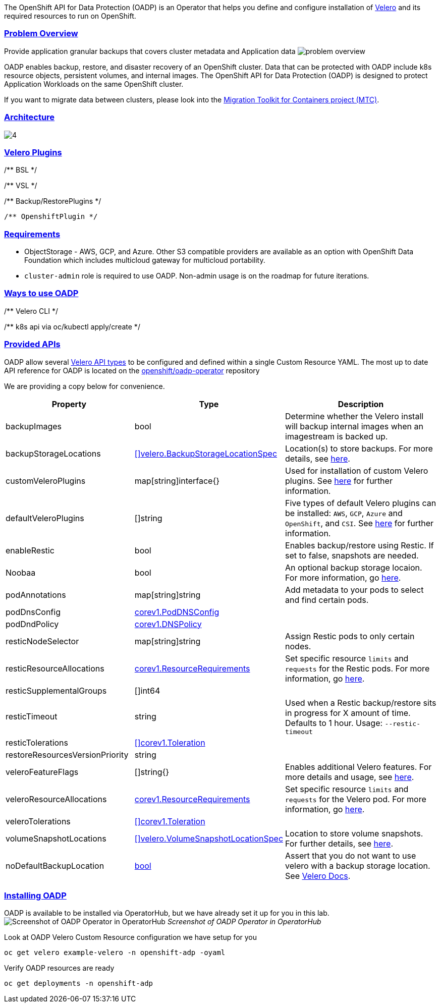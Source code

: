 :sectlinks:
:markup-in-source: verbatim,attributes,quotes
:OCP4_GUID: %ocp4_guid%
:OCP4_DOMAIN: %ocp4_domain%
:OCP4_SSH_USER: %ocp4_ssh_user%
:OCP4_PASSWORD: %ocp4_password%
:OCP3_BASTION: %ocp3_bastion%
:OCP4_BASTION: %ocp4_bastion%

The OpenShift API for Data Protection (OADP) is an Operator that helps you define and configure installation of https://velero.io/[Velero] and its required resources to run on OpenShift.

=== Problem Overview
Provide application granular backups that covers cluster metadata and Application data
image:slides/OADP Solution Overview/9.jpg[problem overview]

OADP enables backup, restore, and disaster recovery of an OpenShift cluster. Data that can be protected with OADP include k8s resource objects, persistent volumes, and internal images.
The OpenShift API for Data Protection (OADP) is designed to protect Application Workloads on the same OpenShift cluster.

If you want to migrate data between clusters, please look into the https://access.redhat.com/documentation/en-us/openshift_container_platform/4.8/html/migration_toolkit_for_containers[Migration Toolkit for Containers project (MTC)].

=== Architecture
image:slides/OADP Architecture/4.jpg[]


=== Velero Plugins
/** BSL */

/** VSL */

/** Backup/RestorePlugins */

    /** OpenshiftPlugin */

=== Requirements
- ObjectStorage - AWS, GCP, and Azure. Other S3 compatible providers are available as an option with OpenShift Data Foundation which includes multicloud gateway for multicloud portability.
- `cluster-admin` role is required to use OADP. Non-admin usage is on the roadmap for future iterations.

=== Ways to use OADP
/** Velero CLI */

/** k8s api via oc/kubectl apply/create */

=== Provided APIs
OADP allow several https://velero.io/docs/v1.7/api-types/[Velero API types] to be configured and defined within a single Custom Resource YAML.
The most up to date API reference for OADP is located on the https://github.com/openshift/oadp-operator/blob/master/docs/API_ref.md[openshift/oadp-operator] repository

We are providing a copy below for convenience.
[width="100%",cols="30%,30%,40%",options="header",]
|===
|Property |Type| Description
| backupImages | bool |  Determine whether the Velero install will backup internal images when an imagestream is backed up.  
| backupStorageLocations | https://velero.io/docs/v1.6/api-types/backupstoragelocation/[[\]velero.BackupStorageLocationSpec] | Location(s) to store backups. For more details, see https://github.com/openshift/oadp-operator/tree/master/docs/config/bsl_and_vsl.md[here].  
| customVeleroPlugins | map[string]interface{} |  Used for installation of custom Velero plugins. See https://github.com/openshift/oadp-operator/tree/master/docs/config/plugins.md[here] for further information.  
| defaultVeleroPlugins |  []string |  Five types of default Velero plugins can be installed: `AWS`, `GCP`, `Azure` and `OpenShift`, and `CSI`. See https://github.com/openshift/oadp-operator/tree/master/docs/config/plugins.md[here] for further information. 
| enableRestic |   bool  |   Enables backup/restore using Restic. If set to false, snapshots are needed.  
| Noobaa | bool |  An optional backup storage locaion. For more information, go https://github.com/openshift/oadp-operator/tree/master/docs/config/noobaa/install_oadp_noobaa.md[here]. 
| podAnnotations |  map[string]string |   Add metadata to your pods to select and find certain pods. 
| podDnsConfig |    https://pkg.go.dev/k8s.io/api/core/v1#PodDNSConfig[corev1.PodDNSConfig]   |        
| podDndPolicy | https://pkg.go.dev/k8s.io/api/core/v1#DNSPolicy[corev1.DNSPolicy] |         
| resticNodeSelector | map[string]string |   Assign Restic pods to only certain nodes. 
| resticResourceAllocations | https://pkg.go.dev/k8s.io/api/core/v1#ResourceRequirements[corev1.ResourceRequirements] |  Set specific resource `limits` and `requests` for the Restic pods. For more information, go https://github.com/openshift/oadp-operator/tree/master/docs/config/resource_req_limits.md[here]. 
| resticSupplementalGroups | []int64  |        
| resticTimeout | string | Used when a Restic backup/restore sits in progress for X amount of time. Defaults to 1 hour. Usage: `--restic-timeout` 
| resticTolerations | https://pkg.go.dev/k8s.io/api/core/v1#Toleration[[\]corev1.Toleration] |       
| restoreResourcesVersionPriority |  string  |        
| veleroFeatureFlags | []string{} |  Enables additional Velero features. For more details and usage, see https://github.com/openshift/oadp-operator/tree/master/docs/config/features_flag.md[here]. 
| veleroResourceAllocations | https://pkg.go.dev/k8s.io/api/core/v1#ResourceRequirements[corev1.ResourceRequirements] |  Set specific resource `limits` and `requests` for the Velero pod. For more information, go https://github.com/openshift/oadp-operator/tree/master/docs/config/resource_req_limits.md[here]. 
| veleroTolerations | https://pkg.go.dev/k8s.io/api/core/v1#Toleration[[\]corev1.Toleration] |        
| volumeSnapshotLocations | https://velero.io/docs/v1.6/api-types/volumesnapshotlocation/[[\]velero.VolumeSnapshotLocationSpec] |  Location to store volume snapshots. For further details, see https://github.com/openshift/oadp-operator/tree/master/docs/config/bsl_and_vsl.md[here]. 
| noDefaultBackupLocation | https://pkg.go.dev/builtin#bool[bool] |  Assert that you do not want to use velero with a backup storage location. See https://velero.io/docs/v1.7/customize-installation/#do-not-configure-a-backup-storage-location-during-install[Velero Docs]. 
|===

=== Installing OADP
OADP is available to be installed via OperatorHub, but we have already set it up for you in this lab.
image:screenshots/OperatorHub-OADP.png[Screenshot of OADP Operator in OperatorHub]
_Screenshot of OADP Operator in OperatorHub_

Look at OADP Velero Custom Resource configuration we have setup for you
[source,bash,role=execute]
----
oc get velero example-velero -n openshift-adp -oyaml
----

Verify OADP resources are ready
[source,bash,role=execute]
----
oc get deployments -n openshift-adp
----